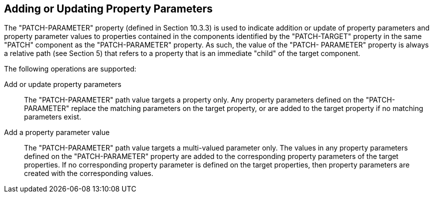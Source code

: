 == Adding or Updating Property Parameters

The "PATCH-PARAMETER" property (defined in Section 10.3.3) is used to
indicate addition or update of property parameters and property
parameter values to properties contained in the components identified by
the "PATCH-TARGET" property in the same "PATCH" component as the
"PATCH-PARAMETER" property.  As such, the value of the "PATCH-
PARAMETER" property is always a relative path (see Section 5) that
refers to a property that is an immediate "child" of the target
component.

The following operations are supported:

Add or update property parameters::
The "PATCH-PARAMETER" path value targets a property only.  Any
property parameters defined on the "PATCH-PARAMETER" replace the
matching parameters on the target property, or are added to the target
property if no matching parameters exist.

Add a property parameter value::

The "PATCH-PARAMETER" path value targets a multi-valued parameter
only.  The values in any property parameters defined on the
"PATCH-PARAMETER" property are added to the corresponding property
parameters of the target properties.  If no corresponding property
parameter is defined on the target properties, then property
parameters are created with the corresponding values.


